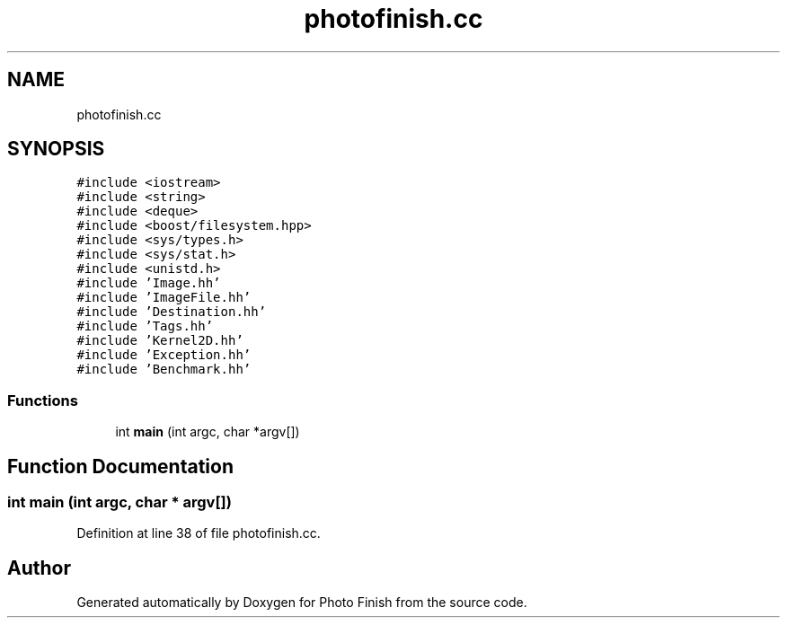 .TH "photofinish.cc" 3 "Mon Mar 6 2017" "Version 1" "Photo Finish" \" -*- nroff -*-
.ad l
.nh
.SH NAME
photofinish.cc
.SH SYNOPSIS
.br
.PP
\fC#include <iostream>\fP
.br
\fC#include <string>\fP
.br
\fC#include <deque>\fP
.br
\fC#include <boost/filesystem\&.hpp>\fP
.br
\fC#include <sys/types\&.h>\fP
.br
\fC#include <sys/stat\&.h>\fP
.br
\fC#include <unistd\&.h>\fP
.br
\fC#include 'Image\&.hh'\fP
.br
\fC#include 'ImageFile\&.hh'\fP
.br
\fC#include 'Destination\&.hh'\fP
.br
\fC#include 'Tags\&.hh'\fP
.br
\fC#include 'Kernel2D\&.hh'\fP
.br
\fC#include 'Exception\&.hh'\fP
.br
\fC#include 'Benchmark\&.hh'\fP
.br

.SS "Functions"

.in +1c
.ti -1c
.RI "int \fBmain\fP (int argc, char *argv[])"
.br
.in -1c
.SH "Function Documentation"
.PP 
.SS "int main (int argc, char * argv[])"

.PP
Definition at line 38 of file photofinish\&.cc\&.
.SH "Author"
.PP 
Generated automatically by Doxygen for Photo Finish from the source code\&.
